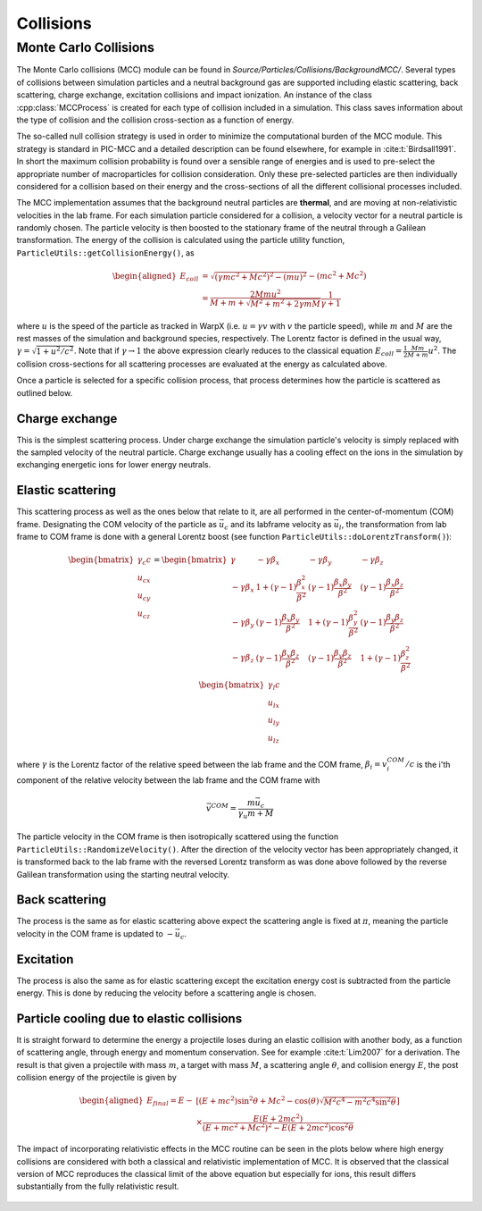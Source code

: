 .. _theory-collisions:

Collisions
==========

Monte Carlo Collisions
----------------------

The Monte Carlo collisions (MCC) module can be found in *Source/Particles/Collisions/BackgroundMCC/*.
Several types of collisions between simulation particles and a neutral background gas are supported including elastic scattering, back scattering, charge exchange, excitation collisions and impact ionization.
An instance of the class :cpp:class:`MCCProcess` is created for each type of collision included in a simulation. This class saves information about the type of collision and the collision cross-section as a function of energy.

The so-called null collision strategy is used in order to minimize the computational burden of the MCC module.
This strategy is standard in PIC-MCC and a detailed description can be found elsewhere, for example in :cite:t:`Birdsall1991`.
In short the maximum collision probability is found over a sensible range of energies and is used to pre-select the appropriate number of macroparticles for collision consideration. Only these pre-selected particles are then individually considered for a collision based on their energy and the cross-sections of all the different collisional processes included.

The MCC implementation assumes that the background neutral particles are **thermal**, and are moving at non-relativistic velocities in the lab frame. For each simulation particle considered for a collision, a velocity vector for a neutral particle is randomly chosen. The particle velocity is then boosted to the stationary frame of the neutral through a Galilean transformation. The energy of the collision is calculated using the particle utility function, ``ParticleUtils::getCollisionEnergy()``, as

    .. math::

       \begin{aligned}
        E_{coll} &= \sqrt{(\gamma mc^2 + Mc^2)^2 - (mu)^2} - (mc^2 + Mc^2) \\
                 &= \frac{2Mmu^2}{M + m + \sqrt{M^2+m^2+2\gamma mM}}\frac{1}{\gamma + 1}
       \end{aligned}

where :math:`u` is the speed of the particle as tracked in WarpX (i.e. :math:`u = \gamma v` with :math:`v` the particle speed), while :math:`m` and :math:`M` are the rest masses of the simulation and background species, respectively. The Lorentz factor is defined in the usual way, :math:`\gamma = \sqrt{1 + u^2/c^2}`. Note that if :math:`\gamma\to1` the above expression clearly reduces to the classical equation :math:`E_{coll} = \frac{1}{2}\frac{Mm}{M+m} u^2`. The collision cross-sections for all scattering processes are evaluated at the energy as calculated above.

Once a particle is selected for a specific collision process, that process determines how the particle is scattered as outlined below.

Charge exchange
^^^^^^^^^^^^^^^

This is the simplest scattering process. Under charge exchange the simulation particle's velocity is simply replaced with the sampled velocity of the neutral particle. Charge exchange usually has a cooling effect on the ions in the simulation by exchanging energetic ions for lower energy neutrals.

Elastic scattering
^^^^^^^^^^^^^^^^^^

This scattering process as well as the ones below that relate to it, are all performed in the center-of-momentum (COM) frame. Designating the COM velocity of the particle as :math:`\vec{u}_c` and its labframe velocity as :math:`\vec{u}_l`, the transformation from lab frame to COM frame is done with a general Lorentz boost (see function ``ParticleUtils::doLorentzTransform()``):

    .. math::
            \begin{bmatrix}
                \gamma_c c \\
                u_{cx} \\
                u_{cy} \\
                u_{cz}
            \end{bmatrix}
         = \begin{bmatrix}
                \gamma & -\gamma\beta_x & -\gamma\beta_y & -\gamma\beta_z \\
                -\gamma\beta_x & 1+(\gamma-1)\frac{\beta_x^2}{\beta^2} & (\gamma-1)\frac{\beta_x\beta_y}{\beta^2} & (\gamma-1)\frac{\beta_x\beta_z}{\beta^2} \\
                -\gamma\beta_y & (\gamma-1)\frac{\beta_x\beta_y}{\beta^2} & 1 +(\gamma-1)\frac{\beta_y^2}{\beta^2} & (\gamma-1)\frac{\beta_y\beta_z}{\beta^2} \\
                -\gamma\beta_z & (\gamma-1)\frac{\beta_x\beta_z}{\beta^2} & (\gamma-1)\frac{\beta_y\beta_z}{\beta^2} & 1+(\gamma-1)\frac{\beta_z^2}{\beta^2} \\
            \end{bmatrix} \begin{bmatrix}
                \gamma_l c \\
                u_{lx} \\
                u_{ly} \\
                u_{lz}
            \end{bmatrix}

where :math:`\gamma` is the Lorentz factor of the relative speed between the lab frame and the COM frame, :math:`\beta_i = v^{COM}_i/c` is the i'th component of the relative velocity between the lab frame and the COM frame with

    .. math::

        \vec{v}^{COM} = \frac{m \vec{u_c}}{\gamma_u m + M}

The particle velocity in the COM frame is then isotropically scattered using the function ``ParticleUtils::RandomizeVelocity()``. After the direction of the velocity vector has been appropriately changed, it is transformed back to the lab frame with the reversed Lorentz transform as was done above followed by the reverse Galilean transformation using the starting neutral velocity.

Back scattering
^^^^^^^^^^^^^^^

The process is the same as for elastic scattering above expect the scattering angle is fixed at :math:`\pi`, meaning the particle velocity in the COM frame is updated to :math:`-\vec{u}_c`.

Excitation
^^^^^^^^^^

The process is also the same as for elastic scattering except the excitation energy cost is subtracted from the particle energy. This is done by reducing the velocity before a scattering angle is chosen.

Particle cooling due to elastic collisions
^^^^^^^^^^^^^^^^^^^^^^^^^^^^^^^^^^^^^^^^^^

It is straight forward to determine the energy a projectile loses during an elastic collision with another body, as a function of scattering angle, through energy and momentum conservation.
See for example :cite:t:`Lim2007` for a derivation. The result is that given a projectile with mass :math:`m`, a target with mass :math:`M`, a scattering angle :math:`\theta`, and collision energy :math:`E`, the post collision energy of the projectile is given by

    .. math::

       \begin{aligned}
       E_{final} = E - &[(E + mc^2)\sin^2\theta + Mc^2 - \cos(\theta)\sqrt{M^2c^4 - m^2c^4\sin^2\theta}] \\
       &\times \frac{E(E+2mc^2)}{(E+mc^2+Mc^2)^2 - E(E+2mc^2)\cos^2\theta}
       \end{aligned}

The impact of incorporating relativistic effects in the MCC routine can be seen in the plots below where high energy collisions are considered with both a classical and relativistic implementation of MCC. It is observed that the classical version of MCC reproduces the classical limit of the above equation but especially for ions, this result differs substantially from the fully relativistic result.

.. figure:: https://user-images.githubusercontent.com/40245517/170900079-74e505a5-2790-44f5-ac84-5847eda954e6.png
   :alt: Classical v relativistic MCC
   :width: 96%
